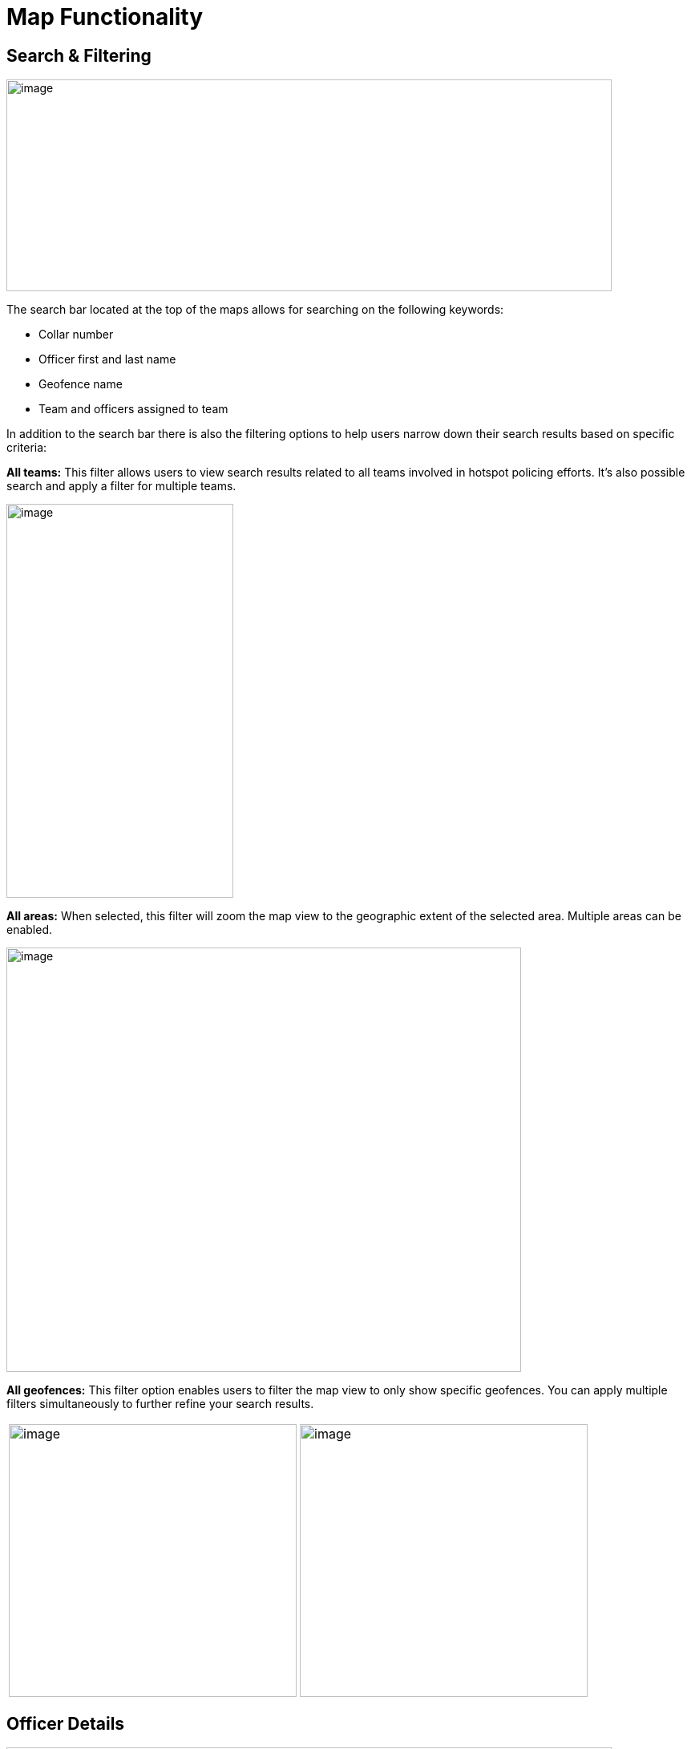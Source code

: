 [[map-functionality]]
= Map Functionality

== Search & Filtering

{blank}

image::media/media/image9.png[image,width=755,height=264,role="image-custom"]

{blank}

The search bar located at the top of the maps allows for searching on
the following keywords:

* Collar number
* Officer first and last name
* Geofence name
* Team and officers assigned to team


In addition to the search bar there is also the filtering options to
help users narrow down their search results based on specific criteria:

<<<

*All teams:* This filter allows users to view search results related to
all teams involved in hotspot policing efforts. It's also possible
search and apply a filter for multiple teams.

{blank}

image::media/media/image10.png[image,width=286,height=268,role="image-custom"]image::media/media/image11.png[image,width=283,height=491,role="image-custom"]

{blank}

<<<

*All areas:* When selected, this filter will zoom the map view to the
geographic extent of the selected area. Multiple areas can be enabled.

{blank}

image::media/media/image12.png[image,width=642,height=529,role="image-custom"]

{blank}

<<<

*All geofences:* This filter option enables users to filter the map view
to only show specific geofences. You can apply multiple filters
simultaneously to further refine your search results.

{blank}
[cols="<,<",]
|===
|image:media/media/image13.png[image,width=359,height=340,role="image-custom"]
|image:media/media/image14.png[image,width=359,height=340,role="image-custom"]
|===

{blank}

<<<

== Officer Details

{blank}

image::media/media/image15.png[image,width=755,height=453,role="image-custom"]

{blank}

Clicking on the officer's collar number will bring up the details of
that particular officer.

The timeline feature (seen on the right-hand side) can be used to view
the officer's activity and location history.

<<<

== Detailed Officer Activity and Patrol Route

{blank}

image::media/media/image16.png[image,width=755,height=340,role="image-custom"]

{blank}

=== Activity Details Panel (Left)

* *Profile & Badge Number:* Displays Officer name, collar number and assigned team.

* *Activity Timeline:* Lists the officer's actions over the past 24 hours, including:
** *Duty Status:* Times when the officer began and ended their duty.
** *Stationary Points:* Moments when the officer was stationary, with durations.
** *Patrol Intervals:* Specific periods the officer was patrolling, the area covered, and any pauses or completions in patrol.
** *Movement Details:* Periods of walking or driving, including exact time and duration for each segment of movement.

* *Activity Types:* Icons indicate the type of activity, such as beginning of duty, walking, or driving.

=== Patrol Route Map Panel (Right)

* *Patrol Path:* Shows the officer's location history with lines linking
activity events, providing a visual trail of the officer’s movements.
* *Activity Markers:* Correspond to the left panel's timeline, allowing
users to visually match map locations with logged activities.

=== Interaction between Activity Log and Map Location
Clicking on a time-stamped event within the activity log highlights the
associated action on the map, such as the start or end of a patrol
segment, indicated by distinct icons (e.g., badge for duty status,
walking figure for patrol).

** Example of duty turned on +

image::media/media/image17.png[image,width=600,height=280,role="image-custom"]

{blank}

** Example of walking +

image::media/media/image18.png[image,width=600,height=380,role="image-custom"]

{blank}

<<<

== Activities Feed

{blank}

image::media/media/image19.png[image,width=286,height=281,role="image-custom"]image::media/media/image20.png[image,width=263,height=450,role="image-custom"]

{blank}

Users can search for specific activities by entering an officer's collar
number or a geofence name in the search bar located at the top of the
activity pane. Additionally, the system allows users to filter
activities based on a date range, activity type or specific officers.